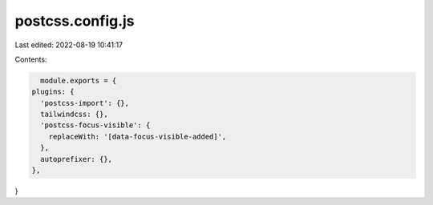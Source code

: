 postcss.config.js
=================

Last edited: 2022-08-19 10:41:17

Contents:

.. code-block:: js

    module.exports = {
  plugins: {
    'postcss-import': {},
    tailwindcss: {},
    'postcss-focus-visible': {
      replaceWith: '[data-focus-visible-added]',
    },
    autoprefixer: {},
  },
}


